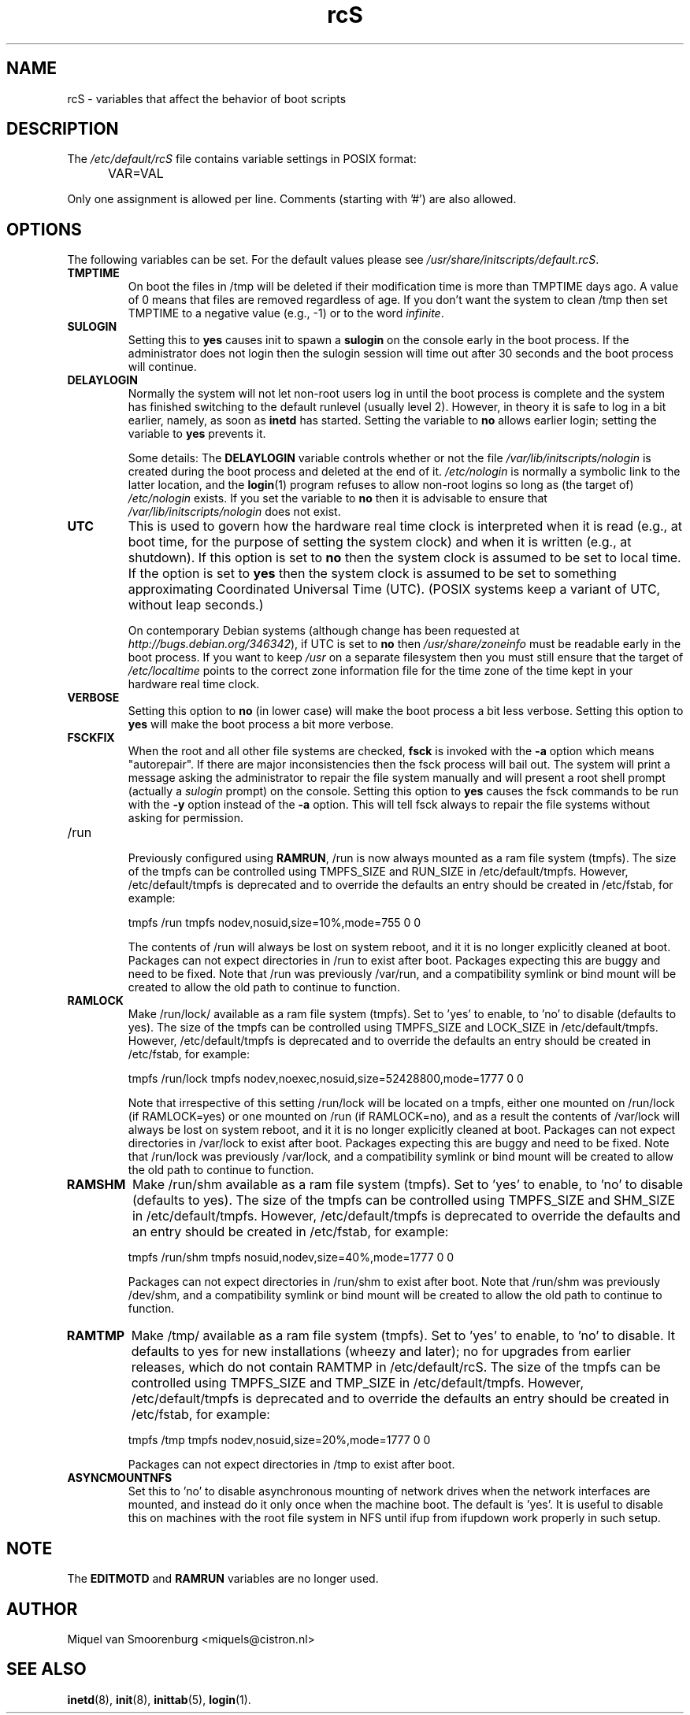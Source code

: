 .TH rcS 5 "16 Jan 2006" "" "Debian Administrator's Manual"
.SH NAME
rcS \- variables that affect the behavior of boot scripts
.SH DESCRIPTION
The
.I /etc/default/rcS
file contains variable settings in POSIX format:
.IP "" .5i
VAR=VAL
.PP
Only one assignment is allowed per line.
Comments (starting with '#') are also allowed.

.SH OPTIONS
The following variables can be set.
For the default values please see \fI/usr/share/initscripts/default.rcS\fP.

.IP \fBTMPTIME\fP
On boot the files in /tmp will be deleted if their modification time
is more than TMPTIME days ago.
A value of 0 means that files are removed regardless of age.
If you don't want the system to clean /tmp
then set TMPTIME to a negative value (e.g., \-1)
or to the word \fIinfinite\fP.

.IP \fBSULOGIN\fB
Setting this to
.B yes
causes init to spawn a
.B sulogin
on the console early in the boot process.
If the administrator does not login
then the sulogin session will time out
after 30 seconds and the boot process will continue.

.IP \fBDELAYLOGIN\fB
Normally the system will not let non-root users log in
until the boot process is complete
and the system has finished switching
to the default runlevel (usually level 2).
However, in theory it is safe to log in a bit earlier,
namely, as soon as \fBinetd\fP has started.
Setting the variable to \fBno\fP allows earlier login;
setting the variable to \fByes\fP prevents it.

Some details:
The \fBDELAYLOGIN\fP variable controls whether or not the
file \fI/var/lib/initscripts/nologin\fP is created during
the boot process and deleted at the end of it.
\fI/etc/nologin\fP is normally a symbolic link to the latter location,
and the \fBlogin\fP(1) program refuses to allow non-root logins so long
as (the target of) \fI/etc/nologin\fP exists.
If you set the variable to \fBno\fP then it is advisable to ensure
that \fI/var/lib/initscripts/nologin\fP does not exist.

.IP \fBUTC\fP
This is used to govern how the hardware real time clock is interpreted
when it is read (e.g., at boot time, for the purpose of setting the
system clock) and when it is written (e.g., at shutdown).
If this option is set to \fBno\fP
then the system clock is assumed to be set to local time.
If the option is set to \fByes\fP
then the system clock is assumed to be set to something approximating
Coordinated Universal Time (UTC).
(POSIX systems keep a variant of UTC, without leap seconds.)

On contemporary Debian systems
(although change has been requested at
\fIhttp://bugs.debian.org/346342\fP),
if UTC is set to \fBno\fP then \fI/usr/share/zoneinfo\fP
must be readable early in the boot process.
If you want to keep \fI/usr\fP on a separate filesystem then
you must still ensure that the target of \fI/etc/localtime\fP
points to the correct zone information file for the time zone
of the time kept in your hardware real time clock.

.IP \fBVERBOSE\fP
Setting this option to \fBno\fP (in lower case) will make the boot process
a bit less verbose.
Setting this option to \fByes\fP will make the boot process
a bit more verbose.

.IP \fBFSCKFIX\fP
When the root and all other file systems are checked,
.B fsck
is invoked with the \fB\-a\fP option
which means "autorepair".
If there are major inconsistencies
then the fsck process will bail out.
The system will print a message
asking the administrator to repair the file system manually
and will present a root shell prompt
(actually a \fIsulogin\fP prompt)
on the console.
Setting this option to \fByes\fP causes the fsck commands
to be run with the \fB\-y\fP option instead of the \fB\-a\fP option.
This will tell fsck always to repair the file systems
without asking for permission.

.IP /run

Previously configured using \fBRAMRUN\fP, /run is now always mounted
as a ram file system (tmpfs).  The size of the tmpfs can be controlled
using TMPFS_SIZE and RUN_SIZE in /etc/default/tmpfs.  However,
/etc/default/tmpfs is deprecated and to override the defaults an entry
should be created in /etc/fstab, for example:

.IP
tmpfs	/run	tmpfs	nodev,nosuid,size=10%,mode=755	0	0

.IP
The contents of /run will always be lost on system reboot, and it it
is no longer explicitly cleaned at boot.  Packages can not expect
directories in /run to exist after boot.  Packages expecting this are
buggy and need to be fixed.  Note that /run was previously /var/run,
and a compatibility symlink or bind mount will be created to allow the
old path to continue to function.

.IP \fBRAMLOCK\fP
Make /run/lock/ available as a ram file system (tmpfs).  Set to 'yes'
to enable, to 'no' to disable (defaults to yes).  The size of the
tmpfs can be controlled using TMPFS_SIZE and LOCK_SIZE in
/etc/default/tmpfs.  However, /etc/default/tmpfs is deprecated and to
override the defaults an entry should be created in /etc/fstab, for
example:

.IP
tmpfs	/run/lock	tmpfs	nodev,noexec,nosuid,size=52428800,mode=1777	0	0

.IP
Note that irrespective of this setting /run/lock will be located on a
tmpfs, either one mounted on /run/lock (if RAMLOCK=yes) or one mounted
on /run (if RAMLOCK=no), and as a result the contents of /var/lock
will always be lost on system reboot, and it it is no longer
explicitly cleaned at boot.  Packages can not expect directories in
/var/lock to exist after boot.  Packages expecting this are buggy and
need to be fixed.  Note that /run/lock was previously /var/lock, and a
compatibility symlink or bind mount will be created to allow the old
path to continue to function.


.IP \fBRAMSHM\fP
Make /run/shm available as a ram file system (tmpfs).  Set to 'yes' to
enable, to 'no' to disable (defaults to yes).  The size of the tmpfs
can be controlled using TMPFS_SIZE and SHM_SIZE in /etc/default/tmpfs.
However, /etc/default/tmpfs is deprecated to override the defaults and
an entry should be created in /etc/fstab, for example:

.IP
tmpfs	/run/shm	tmpfs	nosuid,nodev,size=40%,mode=1777	0	0

.IP
Packages can not expect directories in /run/shm to exist after boot.
Note that /run/shm was previously /dev/shm, and a compatibility
symlink or bind mount will be created to allow the old path to
continue to function.


.IP \fBRAMTMP\fP
Make /tmp/ available as a ram file system (tmpfs).  Set to 'yes' to
enable, to 'no' to disable.  It defaults to yes for new installations
(wheezy and later); no for upgrades from earlier releases, which do
not contain RAMTMP in /etc/default/rcS.  The size of the tmpfs can be
controlled using TMPFS_SIZE and TMP_SIZE in /etc/default/tmpfs.
However, /etc/default/tmpfs is deprecated and to override the defaults
an entry should be created in /etc/fstab, for example:

.IP
tmpfs	/tmp	tmpfs	nodev,nosuid,size=20%,mode=1777	0	0

.IP
Packages can not expect directories in /tmp to exist after boot.

.IP \fBASYNCMOUNTNFS\fP
Set this to 'no' to disable asynchronous mounting of network drives
when the network interfaces are mounted, and instead do it only once when
the machine boot.  The default is 'yes'.  It is useful to disable this
on machines with the root file system in NFS until ifup from ifupdown work
properly in such setup.

.SH NOTE
The \fBEDITMOTD\fP and \fBRAMRUN\fP variables are no longer used.

.SH AUTHOR
Miquel van Smoorenburg <miquels@cistron.nl>

.SH SEE ALSO
.BR inetd "(8), " init "(8), " inittab "(5), " login "(1)."
